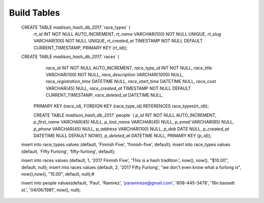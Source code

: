 ###################
Build Tables
###################

 CREATE TABLE `madison_hash_db_2017`.`race_types` (
  `rt_id` INT NOT NULL AUTO_INCREMENT,
  `rt_name` VARCHAR(100) NOT NULL UNIQUE,
  `rt_slug` VARCHAR(100) NOT NULL UNIQUE,
  `rt_created_at` TIMESTAMP NOT NULL DEFAULT CURRENT_TIMESTAMP,
  PRIMARY KEY (`rt_id`));

 CREATE TABLE `madison_hash_db_2017`.`races` (
	`race_id` INT NOT NULL AUTO_INCREMENT,
	`race_type_id` INT NOT NULL,
	`race_title` VARCHAR(100) NOT NULL,
	`race_description` VARCHAR(1000) NULL,
	`race_registration_time` DATETIME NULL,
	`race_start_time` DATETIME NULL,
	`race_cost` VARCHAR(45) NULL,
	`race_created_at` TIMESTAMP NOT NULL DEFAULT CURRENT_TIMESTAMP,
	`race_deleted_at` DATETIME NULL,
  PRIMARY KEY (`race_id`),
  FOREIGN KEY (race_type_id) REFERENCES race_types(rt_id));

  CREATE TABLE `madison_hash_db_2017`.`people` (
  `p_id` INT NOT NULL AUTO_INCREMENT,
  `p_first_name` VARCHAR(45) NULL,
  `p_last_name` VARCHAR(45) NULL,
  `p_email` VARCHAR(85) NULL,
  `p_phone` VARCHAR(45) NULL,
  `p_address` VARCHAR(100) NULL,
  `p_dob` DATE NULL,
  `p_created_at` DATETIME NULL DEFAULT NOW(),
  `p_deleted_at` DATETIME NULL,
  PRIMARY KEY (`p_id`));


 insert into race_types values (default, 'Finnish Five', 'finnish-five', default);
 insert into race_types values (default, 'Fifty Furlong', 'fifty-furlong', default);

 insert into races values (default, 1, '2017 Finnish Five', 'This is a hash tradition.', now(), now(), "$10.00", default, null);
 insert into races values (default, 2, '2017 Fifty Furlong', "we don't even know what a furlong is", now(),now(), "15.00", default, null);#

 insert into people values(default, 'Paul', 'Ramirez', 'paramireze@gmail.com', '608-445-3478', '16n bassett st.', '04/06/1981', now(), null);
